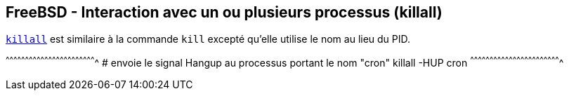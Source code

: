 == FreeBSD - Interaction avec un ou plusieurs processus (killall)

https://www.freebsd.org/cgi/man.cgi?query=killall[`killall`] est
similaire à la commande `kill` excepté qu'elle utilise le nom au lieu
du PID.

[sh]
^^^^^^^^^^^^^^^^^^^^^^^^^^^^^^^^^^^^^^^^^^^^^^^^^^^^^^^^^^^^^^^^^^^^^^
# envoie le signal Hangup au processus portant le nom "cron"
killall -HUP cron
^^^^^^^^^^^^^^^^^^^^^^^^^^^^^^^^^^^^^^^^^^^^^^^^^^^^^^^^^^^^^^^^^^^^^^

